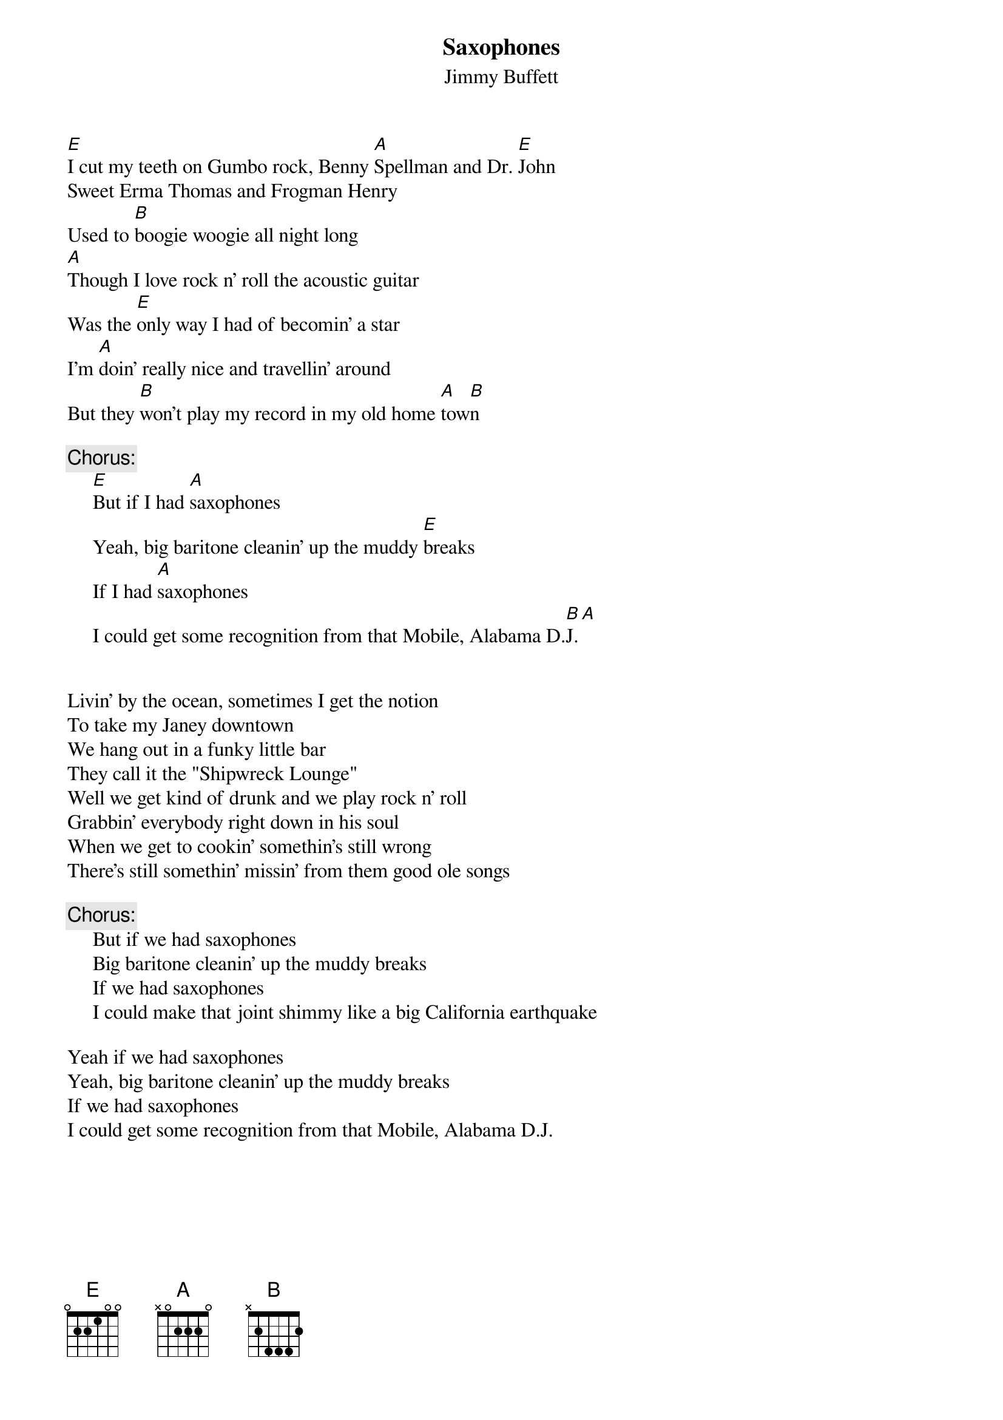 # CHORDS: Mike A. Hall (mhall@moe.coe.uga.edu)
{t:Saxophones}
{st:Jimmy Buffett}

[E]I cut my teeth on Gumbo rock, Benny [A]Spellman and Dr. [E]John
Sweet Erma Thomas and Frogman Henry 
Used to [B]boogie woogie all night long
[A]Though I love rock n' roll the acoustic guitar 
Was the [E]only way I had of becomin' a star
I'm [A]doin' really nice and travellin' around
But they [B]won't play my record in my old home [A]tow[B]n

{c:Chorus:}
     [E]But if I had [A]saxophones
     Yeah, big baritone cleanin' up the muddy [E]breaks
     If I had [A]saxophones
     I could get some recognition from that Mobile, Alabama D.[B]J.[A]


Livin' by the ocean, sometimes I get the notion
To take my Janey downtown
We hang out in a funky little bar 
They call it the "Shipwreck Lounge"
Well we get kind of drunk and we play rock n' roll
Grabbin' everybody right down in his soul
When we get to cookin' somethin's still wrong
There's still somethin' missin' from them good ole songs

{c:Chorus:}
     But if we had saxophones
     Big baritone cleanin' up the muddy breaks
     If we had saxophones 
     I could make that joint shimmy like a big California earthquake

Yeah if we had saxophones
Yeah, big baritone cleanin' up the muddy breaks
If we had saxophones
I could get some recognition from that Mobile, Alabama D.J.
